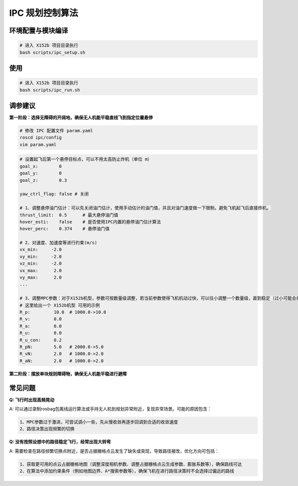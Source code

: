 IPC 规划控制算法
==============================================

.. image:: ./assets/ipc.png
  :width: 500
  :alt: ipc

环境配置与模块编译
----------------------------------------------

.. code-block:: bash

    # 进入 X152b 项目目录执行
    bash scripts/ipc_setup.sh

使用
----------------------------------------------

.. code-block:: bash

    # 进入 X152b 项目目录执行
    bash scripts/ipc_run.sh

调参建议
----------------------------------------------

**第一阶段：选择无障碍的开阔地，确保无人机能平稳直线飞到指定位置悬停**

.. code-block:: bash

    # 修改 IPC 配置文件 param.yaml
    roscd ipc/config
    vim param.yaml

.. code-block:: bash

    # 设置起飞后第一个悬停目标点，可以不用太高防止炸机（单位 m）
    goal_x:        0
    goal_y:        0
    goal_z:        0.3

    yaw_ctrl_flag: false # 关闭

    # 1、调整悬停油门估计：可以先关闭油门估计，使用手动估计的油门值，并且对油门速度做一下限制，避免飞机起飞后直接炸机。
    thrust_limit:  0.5      # 最大悬停油门值
    hover_esti:    false    # 是否使用IPC内置的悬停油门估计算法
    hover_perc:    0.374    # 悬停油门值

    # 2、对速度、加速度等进行约束(m/s)
    vx_min:     -2.0
    vy_min:     -2.0
    vz_min:     -2.0
    vx_max:      2.0
    vy_max:      2.0
    ...

    # 3、调整MPC参数：对于X152b机型，参数可按数量级调整，若当前参数使得飞机机动过快，可以往小调整一个数量级，直到稳定（过小可能会处于难收敛的状态）
    # 这里给出一个 X152b机型 可用的示例
    R_p:         10.0  # 1000.0->10.0
    R_v:         0.0
    R_a:         0.0
    R_u:         0.0
    R_u_con:     0.2
    R_pN:        5.0   # 2000.0->5.0
    R_vN:        2.0   # 1000.0->2.0
    R_aN:        2.0   # 1000.0->2.0

.. TODO(Derkai): 这里缺几张动图或者短视频用于展示不同参数的影响

**第二阶段：摆放单块规则障碍物，确保无人机能平稳进行避障**




常见问题
----------------------------------------------

**Q: 飞行时出现高频晃动**

A: 可以通过录制rosbag包离线运行算法或手持无人机到规划异常附近，复现异常场景。可能的原因包含：

.. code-block:: text

    1、MPC参数过于激进，可尝试调小一些，先从慢收敛再逐步回调到合适的收敛速度
    2、路径决策出现频繁的切换


**Q: 没有按照设想中的路径稳定飞行，经常出现大转弯**

A: 需要检查在路径频繁切换点附近，是否占据栅格点云发生了缺失或突现，导致路径被改，优化方向可包括：

.. code-block:: text
    
    1、获取更可用的点云占据栅格地图（调整深度相机参数、调整占据栅格点云生成参数、膨胀系数等），确保路线可达
    2、在算法中添加约束条件（例如地图边界、A*搜索参数等），确保飞机在进行路径决策时不会选择过偏远的路线



